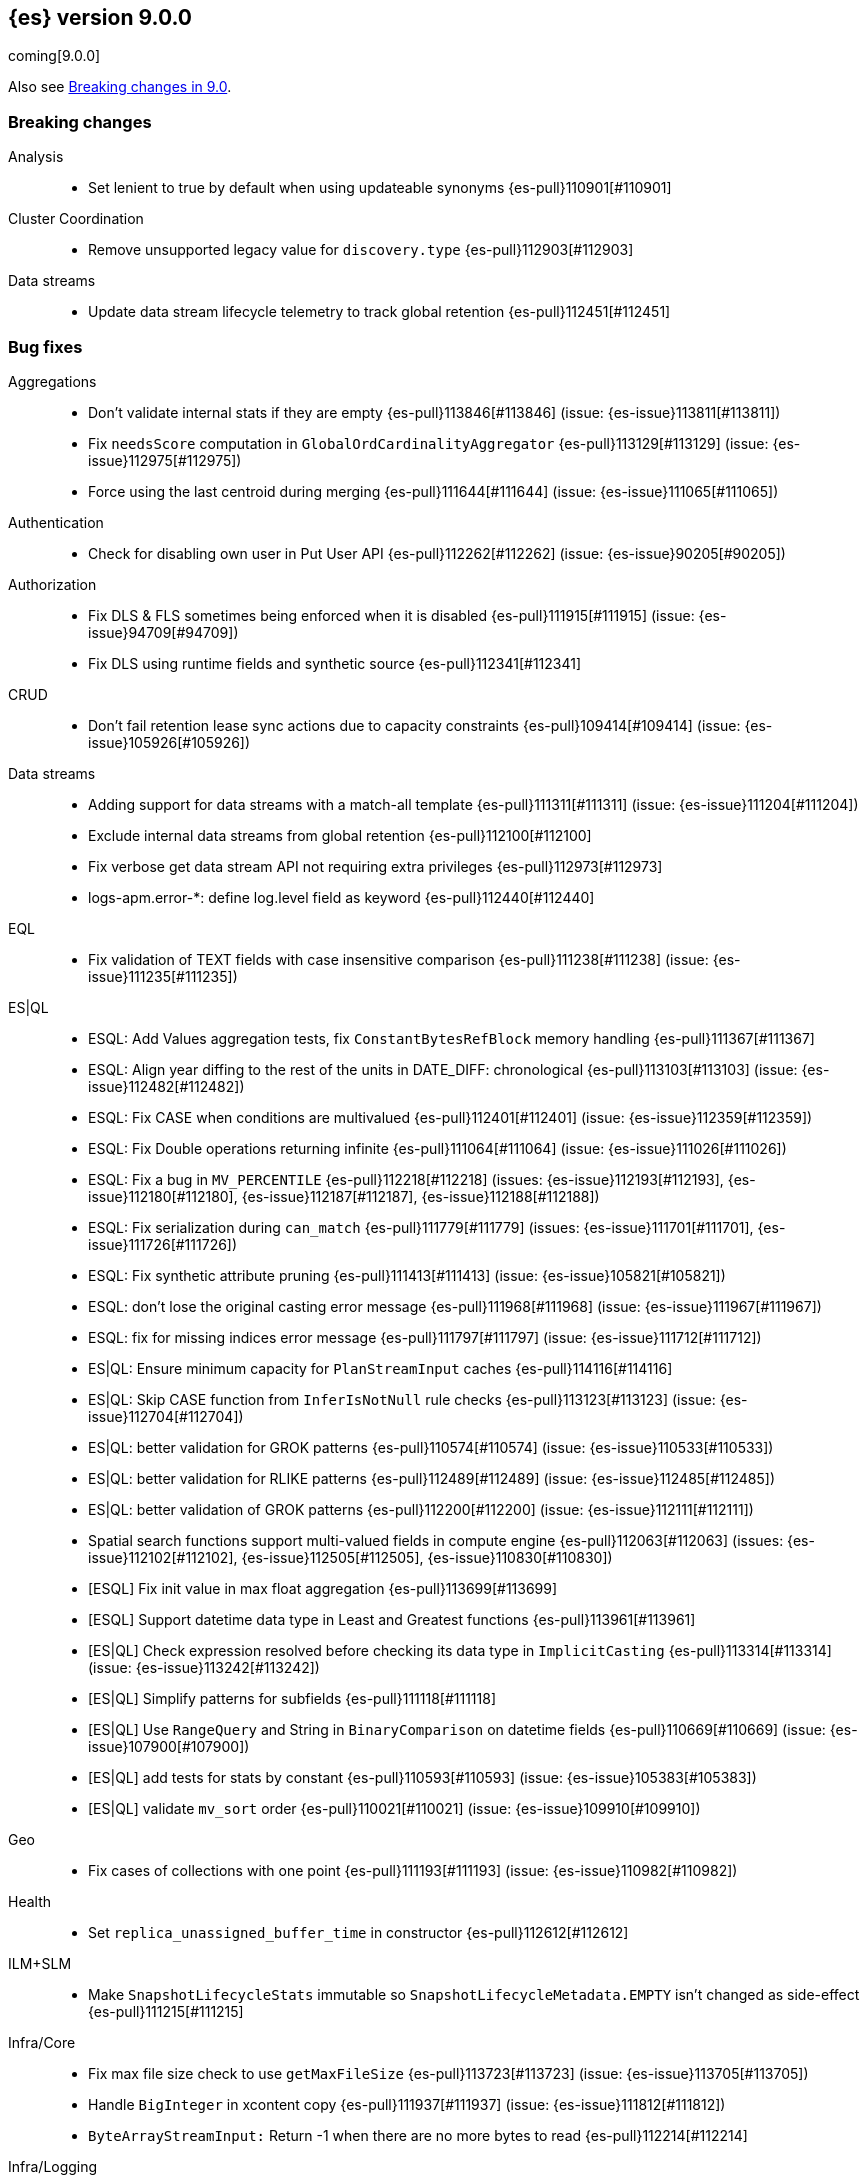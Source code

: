 [[release-notes-9.0.0]]
== {es} version 9.0.0

coming[9.0.0]

Also see <<breaking-changes-9.0,Breaking changes in 9.0>>.

[[breaking-9.0.0]]
[float]
=== Breaking changes

Analysis::
* Set lenient to true by default when using updateable synonyms {es-pull}110901[#110901]

Cluster Coordination::
* Remove unsupported legacy value for `discovery.type` {es-pull}112903[#112903]

Data streams::
* Update data stream lifecycle telemetry to track global retention {es-pull}112451[#112451]

[[bug-9.0.0]]
[float]
=== Bug fixes

Aggregations::
* Don't validate internal stats if they are empty {es-pull}113846[#113846] (issue: {es-issue}113811[#113811])
* Fix `needsScore` computation in `GlobalOrdCardinalityAggregator` {es-pull}113129[#113129] (issue: {es-issue}112975[#112975])
* Force using the last centroid during merging {es-pull}111644[#111644] (issue: {es-issue}111065[#111065])

Authentication::
* Check for disabling own user in Put User API {es-pull}112262[#112262] (issue: {es-issue}90205[#90205])

Authorization::
* Fix DLS & FLS sometimes being enforced when it is disabled {es-pull}111915[#111915] (issue: {es-issue}94709[#94709])
* Fix DLS using runtime fields and synthetic source {es-pull}112341[#112341]

CRUD::
* Don't fail retention lease sync actions due to capacity constraints {es-pull}109414[#109414] (issue: {es-issue}105926[#105926])

Data streams::
* Adding support for data streams with a match-all template {es-pull}111311[#111311] (issue: {es-issue}111204[#111204])
* Exclude internal data streams from global retention {es-pull}112100[#112100]
* Fix verbose get data stream API not requiring extra privileges {es-pull}112973[#112973]
* logs-apm.error-*: define log.level field as keyword {es-pull}112440[#112440]

EQL::
* Fix validation of TEXT fields with case insensitive comparison {es-pull}111238[#111238] (issue: {es-issue}111235[#111235])

ES|QL::
* ESQL: Add Values aggregation tests, fix `ConstantBytesRefBlock` memory handling {es-pull}111367[#111367]
* ESQL: Align year diffing to the rest of the units in DATE_DIFF: chronological {es-pull}113103[#113103] (issue: {es-issue}112482[#112482])
* ESQL: Fix CASE when conditions are multivalued {es-pull}112401[#112401] (issue: {es-issue}112359[#112359])
* ESQL: Fix Double operations returning infinite {es-pull}111064[#111064] (issue: {es-issue}111026[#111026])
* ESQL: Fix a bug in `MV_PERCENTILE` {es-pull}112218[#112218] (issues: {es-issue}112193[#112193], {es-issue}112180[#112180], {es-issue}112187[#112187], {es-issue}112188[#112188])
* ESQL: Fix serialization during `can_match` {es-pull}111779[#111779] (issues: {es-issue}111701[#111701], {es-issue}111726[#111726])
* ESQL: Fix synthetic attribute pruning {es-pull}111413[#111413] (issue: {es-issue}105821[#105821])
* ESQL: don't lose the original casting error message {es-pull}111968[#111968] (issue: {es-issue}111967[#111967])
* ESQL: fix for missing indices error message {es-pull}111797[#111797] (issue: {es-issue}111712[#111712])
* ES|QL: Ensure minimum capacity for `PlanStreamInput` caches {es-pull}114116[#114116]
* ES|QL: Skip CASE function from `InferIsNotNull` rule checks {es-pull}113123[#113123] (issue: {es-issue}112704[#112704])
* ES|QL: better validation for GROK patterns {es-pull}110574[#110574] (issue: {es-issue}110533[#110533])
* ES|QL: better validation for RLIKE patterns {es-pull}112489[#112489] (issue: {es-issue}112485[#112485])
* ES|QL: better validation of GROK patterns {es-pull}112200[#112200] (issue: {es-issue}112111[#112111])
* Spatial search functions support multi-valued fields in compute engine {es-pull}112063[#112063] (issues: {es-issue}112102[#112102], {es-issue}112505[#112505], {es-issue}110830[#110830])
* [ESQL] Fix init value in max float aggregation {es-pull}113699[#113699]
* [ESQL] Support datetime data type in Least and Greatest functions {es-pull}113961[#113961]
* [ES|QL] Check expression resolved before checking its data type in `ImplicitCasting` {es-pull}113314[#113314] (issue: {es-issue}113242[#113242])
* [ES|QL] Simplify patterns for subfields {es-pull}111118[#111118]
* [ES|QL] Use `RangeQuery` and String in `BinaryComparison` on datetime fields {es-pull}110669[#110669] (issue: {es-issue}107900[#107900])
* [ES|QL] add tests for stats by constant {es-pull}110593[#110593] (issue: {es-issue}105383[#105383])
* [ES|QL] validate `mv_sort` order {es-pull}110021[#110021] (issue: {es-issue}109910[#109910])

Geo::
* Fix cases of collections with one point {es-pull}111193[#111193] (issue: {es-issue}110982[#110982])

Health::
* Set `replica_unassigned_buffer_time` in constructor {es-pull}112612[#112612]

ILM+SLM::
* Make `SnapshotLifecycleStats` immutable so `SnapshotLifecycleMetadata.EMPTY` isn't changed as side-effect {es-pull}111215[#111215]

Infra/Core::
* Fix max file size check to use `getMaxFileSize` {es-pull}113723[#113723] (issue: {es-issue}113705[#113705])
* Handle `BigInteger` in xcontent copy {es-pull}111937[#111937] (issue: {es-issue}111812[#111812])
* `ByteArrayStreamInput:` Return -1 when there are no more bytes to read {es-pull}112214[#112214]

Infra/Logging::
* Only emit product origin in deprecation log if present {es-pull}111683[#111683] (issue: {es-issue}81757[#81757])

Infra/REST API::
* Fixed a `NullPointerException` in `_capabilities` API when the `path` parameter is null. {es-pull}113413[#113413] (issue: {es-issue}113413[#113413])

Infra/Settings::
* GET _cluster/settings with include_defaults returns the expected fallback value if defined in elasticsearch.yml {es-pull}110816[#110816] (issue: {es-issue}110815[#110815])

Ingest Node::
* Fix `getDatabaseType` for unusual MMDBs {es-pull}112888[#112888]

License::
* Fix Start Trial API output acknowledgement header for features {es-pull}111740[#111740] (issue: {es-issue}111739[#111739])
* Fix `TokenService` always appearing used in Feature Usage {es-pull}112263[#112263] (issue: {es-issue}61956[#61956])

Logs::
* Do not expand dots when storing objects in ignored source {es-pull}113910[#113910]
* Fix `ignore_above` handling in synthetic source when index level setting is used {es-pull}113570[#113570] (issue: {es-issue}113538[#113538])
* Fix synthetic source for flattened field when used with `ignore_above` {es-pull}113499[#113499] (issue: {es-issue}112044[#112044])

Machine Learning::
* Avoid `ModelAssignment` deadlock {es-pull}109684[#109684]
* Fix bug in ML serverless autoscaling which prevented trained model updates from triggering a scale up {es-pull}110734[#110734]
* Fix check on E5 model platform compatibility {es-pull}113437[#113437] (issue: {es-issue}113577[#113577])
* Handle parsing ingest processors where definition is not a object {es-pull}113697[#113697] (issue: {es-issue}113615[#113615])
* Temporarily return both `modelId` and `inferenceId` for GET /_inference until we migrate clients to only `inferenceId` {es-pull}111490[#111490]
* Warn for model load failures if they have a status code <500 {es-pull}113280[#113280]
* [Inference API] Remove unused Cohere rerank service settings fields in a BWC way {es-pull}110427[#110427]
* [ML] Create Inference API will no longer return model_id and now only return inference_id {es-pull}112508[#112508]
* [M] Fix error message formatting {es-pull}113266[#113266]

Mapping::
* Fix `MapperBuilderContext#isDataStream` when used in dynamic mappers {es-pull}110554[#110554]
* Fix synthetic source field names for multi-fields {es-pull}112850[#112850]
* Retrieve the source for objects and arrays in a separate parsing phase {es-pull}113027[#113027] (issue: {es-issue}112374[#112374])
* Two empty mappings now are created equally {es-pull}107936[#107936] (issue: {es-issue}107031[#107031])

Ranking::
* Fix MLTQuery handling of custom term frequencies {es-pull}110846[#110846]
* Fix RRF validation for `rank_constant` < 1 {es-pull}112058[#112058]
* Fix score count validation in reranker response {es-pull}111212[#111212] (issue: {es-issue}111202[#111202])

Search::
* Allow out of range term queries for numeric types {es-pull}112916[#112916]
* Fix collapse interaction with stored fields {es-pull}112761[#112761] (issue: {es-issue}112646[#112646])
* Improve DateTime error handling and add some bad date tests {es-pull}112723[#112723] (issue: {es-issue}112190[#112190])
* Improve date expression/remote handling in index names {es-pull}112405[#112405] (issue: {es-issue}112243[#112243])
* Make "too many clauses" throw IllegalArgumentException to avoid 500s {es-pull}112678[#112678] (issue: {es-issue}112177[#112177])
* Make empty string searches be consistent with case (in)sensitivity {es-pull}110833[#110833]
* Remove needless forking to GENERIC in `TransportMultiSearchAction` {es-pull}110796[#110796]
* Search/Mapping: KnnVectorQueryBuilder  support for allowUnmappedFields {es-pull}107047[#107047] (issue: {es-issue}106846[#106846])
* Speedup `CanMatchPreFilterSearchPhase` constructor {es-pull}110860[#110860]
* Updated Date Range to Follow Documentation When Assuming Missing Values {es-pull}112258[#112258] (issue: {es-issue}111484[#111484])

Security::
* Updated the transport CA name in Security Auto-Configuration. {es-pull}106520[#106520] (issue: {es-issue}106455[#106455])

TSDB::
* Implement `parseBytesRef` for `TimeSeriesRoutingHashFieldType` {es-pull}113373[#113373] (issue: {es-issue}112399[#112399])

Transform::
* Allow task canceling of validate API calls {es-pull}110951[#110951]
* Include reason when no nodes are found {es-pull}112409[#112409] (issue: {es-issue}112404[#112404])

Watcher::
* Truncating watcher history if it is too large {es-pull}111245[#111245] (issue: {es-issue}94745[#94745])

[[deprecation-9.0.0]]
[float]
=== Deprecations

Analysis::
* Deprecate dutch_kp and lovins stemmer as they are removed in Lucene 10 {es-pull}113143[#113143]
* deprecate `edge_ngram` side parameter {es-pull}110829[#110829]

CRUD::
* Deprecate dot-prefixed indices and composable template index patterns {es-pull}112571[#112571]

Machine Learning::
* [Inference API] Deprecate elser service {es-pull}113216[#113216]

Search::
* Deprecate legacy params from range query {es-pull}113286[#113286]

[[enhancement-9.0.0]]
[float]
=== Enhancements

Aggregations::
* Account for `DelayedBucket` before reduction {es-pull}113013[#113013]
* Add protection for OOM during aggregations partial reduction {es-pull}110520[#110520]
* Deduplicate `BucketOrder` when deserializing {es-pull}112707[#112707]
* Lower the memory footprint when creating `DelayedBucket` {es-pull}112519[#112519]
* Reduce heap usage for `AggregatorsReducer` {es-pull}112874[#112874]
* Remove reduce and `reduceContext` from `DelayedBucket` {es-pull}112547[#112547]

Allocation::
* Add link to flood-stage watermark exception message {es-pull}111315[#111315]
* Always allow rebalancing by default {es-pull}111015[#111015]

Application::
* [Profiling] add `container.id` field to event index template {es-pull}111969[#111969]

Authorization::
* Add manage roles privilege {es-pull}110633[#110633]
* Add privileges required for CDR misconfiguration features to work on AWS SecurityHub integration {es-pull}112574[#112574]

CRUD::
* Suppress merge-on-recovery for older indices {es-pull}113462[#113462]

Codec::
* Remove zstd feature flag for index codec best compression {es-pull}112665[#112665]

Data streams::
* Add 'verbose' flag retrieving `maximum_timestamp` for get data stream API {es-pull}112303[#112303]
* Display effective retention in the relevant data stream APIs {es-pull}112019[#112019]
* Expose global retention settings via data stream lifecycle API {es-pull}112210[#112210]
* Make ecs@mappings work with OTel attributes {es-pull}111600[#111600]

Distributed::
* Add link to Max Shards Per Node exception message {es-pull}110993[#110993]

ES|QL::
* Add EXP ES|QL function {es-pull}110879[#110879]
* Add `CircuitBreaker` to TDigest, Step 3: Connect with ESQL CB {es-pull}113387[#113387]
* Add `CircuitBreaker` to TDigest, Step 4: Take into account shallow classes size {es-pull}113613[#113613] (issue: {es-issue}113916[#113916])
* Collect and display execution metadata for ES|QL cross cluster searches {es-pull}112595[#112595] (issue: {es-issue}112402[#112402])
* ESQL: BUCKET: allow numerical spans as whole numbers {es-pull}111874[#111874] (issues: {es-issue}104646[#104646], {es-issue}109340[#109340], {es-issue}105375[#105375])
* ESQL: Have BUCKET generate friendlier intervals {es-pull}111879[#111879] (issue: {es-issue}110916[#110916])
* ESQL: Profile more timing information {es-pull}111855[#111855]
* ESQL: Speed up CASE for some parameters {es-pull}112295[#112295]
* ESQL: Support INLINESTATS grouped on expressions {es-pull}111690[#111690]
* ES|QL: add Telemetry API and track top functions {es-pull}111226[#111226]
* Siem ea 9521 improve test {es-pull}111552[#111552]
* [ESQL] Add `SPACE` function {es-pull}112350[#112350]
* [ESQL] Add finish() elapsed time to aggregation profiling times {es-pull}113172[#113172] (issue: {es-issue}112950[#112950])
* [ESQL] Make query wrapped by `SingleValueQuery` cacheable {es-pull}110116[#110116]
* [ES|QL] Cast mixed numeric types to a common numeric type for Coalesce and In at Analyzer {es-pull}111917[#111917] (issue: {es-issue}111486[#111486])
* [ES|QL] Combine Disjunctive CIDRMatch {es-pull}111501[#111501] (issue: {es-issue}105143[#105143])
* [ES|QL] Create `Range` in `PushFiltersToSource` for qualified pushable filters on the same field {es-pull}111437[#111437]
* [ES|QL] Name parameter with leading underscore {es-pull}111950[#111950] (issue: {es-issue}111821[#111821])
* [ES|QL] Validate index name in parser {es-pull}112081[#112081]
* [ES|QL] explicit cast a string literal to `date_period` and `time_duration` in arithmetic operations {es-pull}109193[#109193]

Experiences::
* Integrate IBM watsonx to Inference API for text embeddings {es-pull}111770[#111770]

Geo::
* Add support for spatial relationships in point field mapper {es-pull}112126[#112126]
* Small performance improvement in h3 library {es-pull}113385[#113385]
* Support docvalues only query in shape field {es-pull}112199[#112199]

Health::
* (API) Cluster Health report `unassigned_primary_shards` {es-pull}112024[#112024]
* Do not treat replica as unassigned if primary recently created and unassigned time is below a threshold {es-pull}112066[#112066]
* Increase `replica_unassigned_buffer_time` default from 3s to 5s {es-pull}112834[#112834]

ILM+SLM::
* ILM: Add `total_shards_per_node` setting to searchable snapshot {es-pull}112972[#112972] (issue: {es-issue}112261[#112261])
* PUT slm policy should only increase version if actually changed {es-pull}111079[#111079]
* Preserve Step Info Across ILM Auto Retries {es-pull}113187[#113187]
* Register SLM run before snapshotting to save stats {es-pull}110216[#110216]
* SLM interval schedule followup - add back `getFieldName` style getters {es-pull}112123[#112123]

Infra/Circuit Breakers::
* Add link to Circuit Breaker "Data too large" exception message {es-pull}113561[#113561]

Infra/Core::
* Add nanos support to `ZonedDateTime` serialization {es-pull}111689[#111689] (issue: {es-issue}68292[#68292])
* Extend logging for dropped warning headers {es-pull}111624[#111624] (issue: {es-issue}90527[#90527])

Infra/Metrics::
* Add `TaskManager` to `pluginServices` {es-pull}112687[#112687]
* Add `ensureGreen` test method for use with `adminClient` {es-pull}113425[#113425]

Infra/REST API::
* Optimize the loop processing of URL decoding {es-pull}110237[#110237] (issue: {es-issue}110235[#110235])

Infra/Scripting::
* Expose `HexFormat` in Painless {es-pull}112412[#112412]

Ingest Node::
* Add `size_in_bytes` to enrich cache stats {es-pull}110578[#110578]
* Add support for templates when validating mappings in the simulate ingest API {es-pull}111161[#111161]
* Adding component template substitutions to the simulate ingest API {es-pull}113276[#113276]
* Adding mapping validation to the simulate ingest API {es-pull}110606[#110606]
* Adds example plugin for custom ingest processor {es-pull}112282[#112282] (issue: {es-issue}111539[#111539])
* Fix unnecessary mustache template evaluation {es-pull}110986[#110986] (issue: {es-issue}110191[#110191])
* Listing all available databases in the _ingest/geoip/database API {es-pull}113498[#113498]
* Make enrich cache based on memory usage {es-pull}111412[#111412] (issue: {es-issue}106081[#106081])
* Tag redacted document in ingest metadata {es-pull}113552[#113552]

Logs::
* Add validation for synthetic source mode in logs mode indices {es-pull}110677[#110677]
* Store original source for keywords using a normalizer {es-pull}112151[#112151]

Machine Learning::
* Add Completion Inference API for Alibaba Cloud AI Search Model {es-pull}112512[#112512]
* Add DeBERTa-V2/V3 tokenizer {es-pull}111852[#111852]
* Add custom rule parameters to force time shift {es-pull}110974[#110974]
* Adding chunking settings to `MistralService,` `GoogleAiStudioService,` and `HuggingFaceService` {es-pull}113623[#113623]
* Adds a new Inference API for streaming responses back to the user. {es-pull}113158[#113158]
* Create `StreamingHttpResultPublisher` {es-pull}112026[#112026]
* Default inference endpoint for ELSER {es-pull}113873[#113873]
* Enable OpenAI Streaming {es-pull}113911[#113911]
* Migrate Inference to `ChunkedToXContent` {es-pull}111655[#111655]
* Register Task while Streaming {es-pull}112369[#112369]
* Server-Sent Events for Inference response {es-pull}112565[#112565]
* Stream OpenAI Completion {es-pull}112677[#112677]
* Support sparse embedding models in the elasticsearch inference service {es-pull}112270[#112270]
* Validate streaming HTTP Response {es-pull}112481[#112481]
* Write downloaded model parts async {es-pull}111684[#111684]
* [Inference API] Add Alibaba Cloud AI Search Model support to Inference API {es-pull}111181[#111181]
* [Inference API] Add Docs for AlibabaCloud AI Search Support for the Inference API {es-pull}111181[#111181]
* [Inference API] Prevent inference endpoints from being deleted if they are referenced by semantic text {es-pull}110399[#110399]
* [Inference API] alibabacloud ai search service support chunk infer to support semantic_text field {es-pull}110399[#110399]

Mapping::
* Add Field caps support for Semantic Text {es-pull}111809[#111809]
* Add Lucene segment-level fields stats {es-pull}111123[#111123]
* Add Search Inference ID To Semantic Text Mapping {es-pull}113051[#113051]
* Add object param for keeping synthetic source {es-pull}113690[#113690]
* Add support for multi-value dimensions {es-pull}112645[#112645] (issue: {es-issue}110387[#110387])
* Allow dimension fields to have multiple values in standard and logsdb index mode {es-pull}112345[#112345] (issues: {es-issue}112232[#112232], {es-issue}112239[#112239])
* Allow fields with dots in sparse vector field mapper {es-pull}111981[#111981] (issue: {es-issue}109118[#109118])
* Allow querying `index_mode` {es-pull}110676[#110676]
* Configure keeping source in `FieldMapper` {es-pull}112706[#112706]
* Control storing array source with index setting {es-pull}112397[#112397]
* Introduce mode `subobjects=auto` for objects {es-pull}110524[#110524]
* Update `semantic_text` field to support indexing numeric and boolean data types {es-pull}111284[#111284]
* Use fallback synthetic source for `copy_to` and doc_values: false cases {es-pull}112294[#112294] (issues: {es-issue}110753[#110753], {es-issue}110038[#110038], {es-issue}109546[#109546])

Network::
* Add links to network disconnect troubleshooting {es-pull}112330[#112330]

Recovery::
* Trigger merges after recovery {es-pull}113102[#113102]

Search::
* Add more `dense_vector` details for cluster stats field stats {es-pull}113607[#113607]
* Add range and regexp Intervals {es-pull}111465[#111465]
* Adding support for `allow_partial_search_results` in PIT {es-pull}111516[#111516]
* Avoid using concurrent collector manager in `LuceneChangesSnapshot` {es-pull}113816[#113816]
* Deduplicate Kuromoji User Dictionary {es-pull}112768[#112768]
* Multi term intervals: increase max_expansions {es-pull}112826[#112826] (issue: {es-issue}110491[#110491])
* Search coordinator uses `event.ingested` in cluster state to do rewrites {es-pull}111523[#111523]

Security::
* (logger) change from error to warn for short circuiting user {es-pull}112895[#112895]
* Add asset criticality indices for `kibana_system_user` {es-pull}113588[#113588]
* Add tier preference to security index settings allowlist {es-pull}111818[#111818]
* [Service Account] Add `AutoOps` account {es-pull}111316[#111316]

Snapshot/Restore::
* Add `max_multipart_parts` setting to S3 repository {es-pull}113989[#113989]
* Add support for Azure Managed Identity {es-pull}111344[#111344]
* Add telemetry for repository usage {es-pull}112133[#112133]
* Add workaround for missing shard gen blob {es-pull}112337[#112337]
* Clean up dangling S3 multipart uploads {es-pull}111955[#111955] (issues: {es-issue}101169[#101169], {es-issue}44971[#44971])
* Execute shard snapshot tasks in shard-id order {es-pull}111576[#111576] (issue: {es-issue}108739[#108739])
* Include account name in Azure settings exceptions {es-pull}111274[#111274]
* Introduce repository integrity verification API {es-pull}112348[#112348] (issue: {es-issue}52622[#52622])

Stats::
* Track search and fetch failure stats {es-pull}113988[#113988]

TSDB::
* Add support for boolean dimensions {es-pull}111457[#111457] (issue: {es-issue}111338[#111338])
* Stop iterating over all fields to extract @timestamp value {es-pull}110603[#110603] (issue: {es-issue}92297[#92297])
* Support booleans in routing path {es-pull}111445[#111445]

Vector Search::
* Dense vector field types updatable for int4 {es-pull}110928[#110928]
* Use native scalar scorer for int8_flat index {es-pull}111071[#111071]

[[feature-9.0.0]]
[float]
=== New features

Data streams::
* Introduce global retention in data stream lifecycle. {es-pull}111972[#111972]
* X-pack/plugin/otel: introduce x-pack-otel plugin {es-pull}111091[#111091]

ES|QL::
* ESQL: Add `MV_PSERIES_WEIGHTED_SUM` for score calculations used by security solution {es-pull}109017[#109017]
* ESQL: Add async ID and `is_running` headers to ESQL async query {es-pull}111840[#111840]
* ESQL: Add boolean support to Max and Min aggs {es-pull}110527[#110527]
* ESQL: Add boolean support to TOP aggregation {es-pull}110718[#110718]
* ESQL: Added `mv_percentile` function {es-pull}111749[#111749] (issue: {es-issue}111591[#111591])
* ESQL: INLINESTATS {es-pull}109583[#109583] (issue: {es-issue}107589[#107589])
* ESQL: Strings support for MAX and MIN aggregations {es-pull}111544[#111544]
* ESQL: Support IP fields in MAX and MIN aggregations {es-pull}110921[#110921]
* ESQL: TOP aggregation IP support {es-pull}111105[#111105]
* ESQL: TOP support for strings {es-pull}113183[#113183] (issue: {es-issue}109849[#109849])
* ESQL: `mv_median_absolute_deviation` function {es-pull}112055[#112055] (issue: {es-issue}111590[#111590])
* Search in ES|QL: Add MATCH operator {es-pull}110971[#110971]

ILM+SLM::
* SLM Interval based scheduling {es-pull}110847[#110847]

Inference::
* EIS integration {es-pull}111154[#111154]

Machine Learning::
* Inference autoscaling {es-pull}109667[#109667]
* Telemetry for inference adaptive allocations {es-pull}110630[#110630]

Relevance::
* [Query rules] Add `exclude` query rule type {es-pull}111420[#111420]

Search::
* Async search: Add ID and "is running" http headers {es-pull}112431[#112431] (issue: {es-issue}109576[#109576])

[[upgrade-9.0.0]]
[float]
=== Upgrades

Infra/Core::
* Upgrade xcontent to Jackson 2.17.0 {es-pull}111948[#111948]
* Upgrade xcontent to Jackson 2.17.2 {es-pull}112320[#112320]

Search::
* Upgrade to Lucene 9.12 {es-pull}113333[#113333]

Snapshot/Restore::
* Upgrade Azure SDK {es-pull}111225[#111225]
* Upgrade `repository-azure` dependencies {es-pull}112277[#112277]
* Upgrade protobufer to 3.25.5 {es-pull}113869[#113869]


